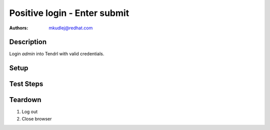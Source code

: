 Positive login - Enter submit
******************************

:authors: 
          - mkudlej@redhat.com

Description
===========

Login *admin* into Tendrl with valid credentials. 

Setup
=====

Test Steps
==========

.. test_action::
   :step:
       Go to login page 
   :result:
       Page should loaded properly. Especially it should contain ``Username`` and ``Password`` inputs and ``Log In`` button.

.. test_action::
   :step:
       Enter ``admin`` to ``Username`` input and ``admin`` to ``Password`` input. Set focus on ``Password`` input and press *Enter* key.
   :result:
       User should log into Tendrl. Main page should loaded.
    
Teardown
========

#. Log out

#. Close browser
